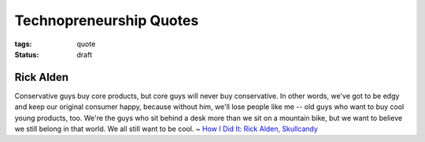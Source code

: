 Technopreneurship Quotes
========================

:tags: quote
:status: draft

Rick Alden
----------

Conservative guys buy core products, but core guys will never buy conservative. 
In other words, we've got to be edgy and keep our original consumer happy, 
because without him, we'll lose people like me -- old guys who want to buy 
cool young products, too. We're the guys who sit behind a desk more than we sit 
on a mountain bike, but we want to believe we still belong in that world. 
We all still want to be cool. ~ `How I Did It: Rick Alden, Skullcandy <http://www.inc.com/magazine/20080901/how-i-did-it-rick-alden-skullcandy.html>`_
